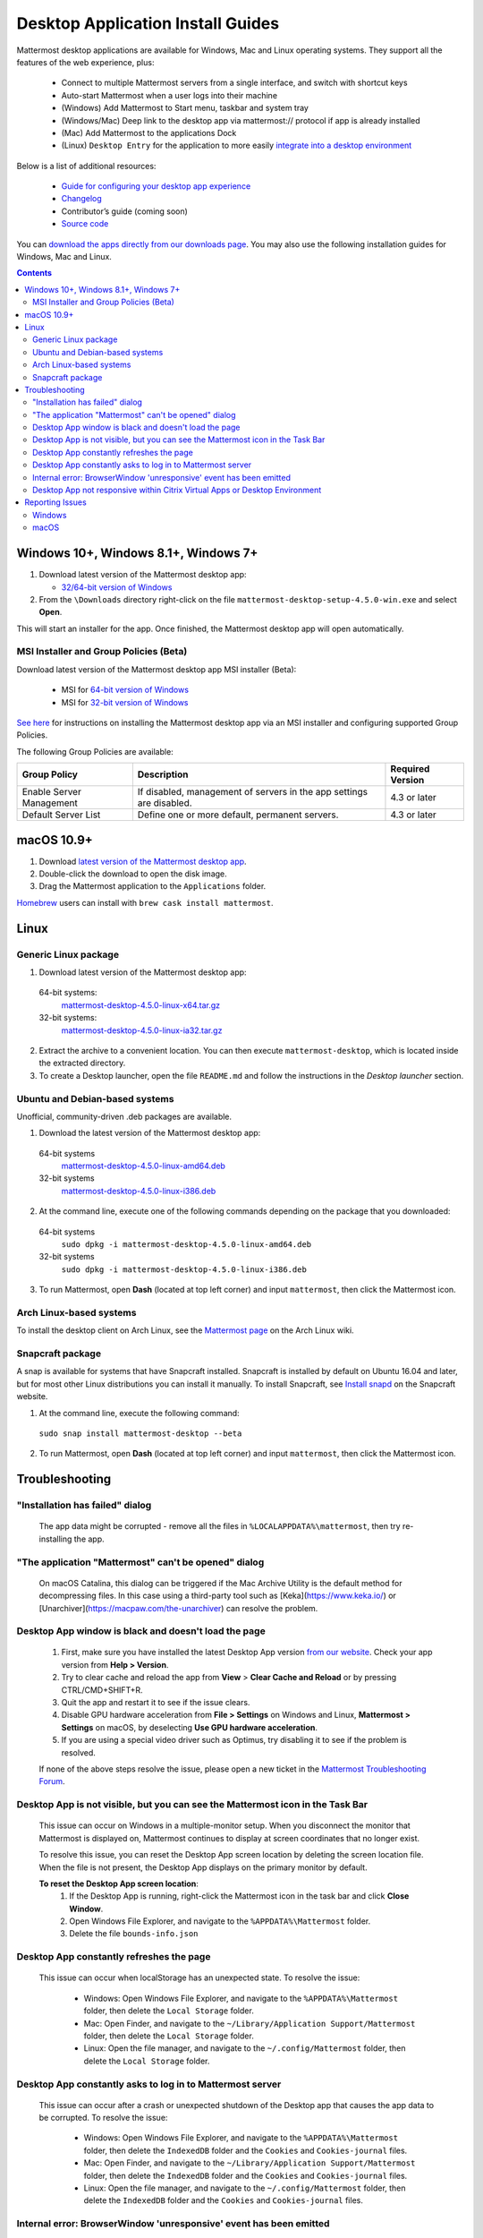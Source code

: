 
Desktop Application Install Guides
===================================

Mattermost desktop applications are available for Windows, Mac and Linux operating systems. They support all the features of the web experience, plus:

 - Connect to multiple Mattermost servers from a single interface, and switch with shortcut keys
 - Auto-start Mattermost when a user logs into their machine
 - (Windows) Add Mattermost to Start menu, taskbar and system tray
 - (Windows/Mac) Deep link to the desktop app via mattermost:// protocol if app is already installed
 - (Mac) Add Mattermost to the applications Dock
 - (Linux) ``Desktop Entry`` for the application to more easily `integrate into a desktop environment <https://wiki.archlinux.org/index.php/Desktop_entries>`__

Below is a list of additional resources:

 - `Guide for configuring your desktop app experience <https://docs.mattermost.com/help/apps/desktop-guide.html>`__
 - `Changelog <https://docs.mattermost.com/help/apps/desktop-changelog.html>`__
 - Contributor’s guide (coming soon)
 - `Source code <https://github.com/mattermost/desktop>`__

You can `download the apps directly from our downloads page <https://about.mattermost.com/downloads/>`__. You may also use the following installation guides for Windows, Mac and Linux.

.. contents::
    :backlinks: top

Windows 10+, Windows 8.1+, Windows 7+
--------------------------------------------------

1. Download latest version of the Mattermost desktop app:

   - `32/64-bit version of Windows <https://releases.mattermost.com/desktop/4.5.0/mattermost-desktop-setup-4.5.0-win.exe>`__

2. From the ``\Downloads`` directory right-click on the file ``mattermost-desktop-setup-4.5.0-win.exe`` and select **Open**.

This will start an installer for the app. Once finished, the Mattermost desktop app will open automatically.

MSI Installer and Group Policies (Beta)
~~~~~~~~~~~~~~~~~~~~~~~~~~~~~~~~~~~~~~~~~~~~~~~~~~~

Download latest version of the Mattermost desktop app MSI installer (Beta):

   - MSI for `64-bit version of Windows <https://releases.mattermost.com/desktop/4.5.0/mattermost-desktop-4.5.0-x64.msi>`__
   - MSI for `32-bit version of Windows <https://releases.mattermost.com/desktop/4.5.0/mattermost-desktop-4.5.0-x86.msi>`__

`See here <desktop-msi-gpo.html>`__ for instructions on installing the Mattermost desktop app via an MSI installer and configuring supported Group Policies.

The following Group Policies are available:

+----------------------------+-----------------------------------------------------------------------------+----------------------+
| Group Policy               | Description                                                                 | Required Version     |
+============================+=============================================================================+======================+
| Enable Server Management   | If disabled, management of servers in the app settings are disabled.        | 4.3 or later         |
+----------------------------+-----------------------------------------------------------------------------+----------------------+
| Default Server List        | Define one or more default, permanent servers.                              | 4.3 or later         |
+----------------------------+-----------------------------------------------------------------------------+----------------------+

macOS 10.9+
--------------------------------------------------

1. Download `latest version of the Mattermost desktop app <https://releases.mattermost.com/desktop/4.5.0/mattermost-desktop-4.5.0-mac.dmg>`__.

2. Double-click the download to open the disk image.

3. Drag the Mattermost application to the ``Applications`` folder.

`Homebrew <https://brew.sh>`__ users can install with ``brew cask install mattermost``.

Linux
--------------------------------------------------

Generic Linux package
~~~~~~~~~~~~~~~~~~~~~

1. Download latest version of the Mattermost desktop app:

  64-bit systems:
   `mattermost-desktop-4.5.0-linux-x64.tar.gz <https://releases.mattermost.com/desktop/4.5.0/mattermost-desktop-4.5.0-linux-x64.tar.gz>`__
  32-bit systems:
   `mattermost-desktop-4.5.0-linux-ia32.tar.gz <https://releases.mattermost.com/desktop/4.5.0/mattermost-desktop-4.5.0-linux-ia32.tar.gz>`__

2. Extract the archive to a convenient location. You can then execute ``mattermost-desktop``, which is located inside the extracted directory.

3. To create a Desktop launcher, open the file ``README.md`` and follow the instructions in the *Desktop launcher* section.

Ubuntu and Debian-based systems
~~~~~~~~~~~~~~~~~~~~~~~~~~~~~~~

Unofficial, community-driven .deb packages are available.

1. Download the latest version of the Mattermost desktop app:

  64-bit systems
   `mattermost-desktop-4.5.0-linux-amd64.deb <https://releases.mattermost.com/desktop/4.5.0/mattermost-desktop-4.5.0-linux-amd64.deb>`__
  32-bit systems
   `mattermost-desktop-4.5.0-linux-i386.deb <https://releases.mattermost.com/desktop/4.5.0/mattermost-desktop-4.5.0-linux-i386.deb>`__

2. At the command line, execute one of the following commands depending on the package that you downloaded:

  64-bit systems
    ``sudo dpkg -i mattermost-desktop-4.5.0-linux-amd64.deb``
  32-bit systems
    ``sudo dpkg -i mattermost-desktop-4.5.0-linux-i386.deb``

3. To run Mattermost, open **Dash** (located at top left corner) and input ``mattermost``, then click the Mattermost icon.

Arch Linux-based systems
~~~~~~~~~~~~~~~~~~~~~~~~

To install the desktop client on Arch Linux, see the `Mattermost page <https://wiki.archlinux.org/index.php/Mattermost>`__ on the Arch Linux wiki.

Snapcraft package
~~~~~~~~~~~~~~~~~

A snap is available for systems that have Snapcraft installed. Snapcraft is installed by default on Ubuntu 16.04 and later, but for most other Linux distributions you can install it manually. To install Snapcraft, see `Install snapd <https://snapcraft.io/docs/core/install>`__ on the Snapcraft website.

1. At the command line, execute the following command:

  ``sudo snap install mattermost-desktop --beta``

2. To run Mattermost, open **Dash** (located at top left corner) and input ``mattermost``, then click the Mattermost icon.

Troubleshooting
--------------------------------------------------

"Installation has failed" dialog
~~~~~~~~~~~~~~~~~~~~~~~~~~~~~~~~~~~~~~~~~~~~~~~~~~~~~~~~~~~~~~~~~~~~
    
    The app data might be corrupted - remove all the files in ``%LOCALAPPDATA%\mattermost``, then try re-installing the app.
    
"The application "Mattermost" can't be opened" dialog
~~~~~~~~~~~~~~~~~~~~~~~~~~~~~~~~~~~~~~~~~~~~~~~~~~~~~~~~~~~~~~~~~~~~

   On macOS Catalina, this dialog can be triggered if the Mac Archive Utility is the default method for decompressing files. In this case using a third-party tool such as [Keka](https://www.keka.io/) or [Unarchiver](https://macpaw.com/the-unarchiver) can resolve the problem.

Desktop App window is black and doesn't load the page
~~~~~~~~~~~~~~~~~~~~~~~~~~~~~~~~~~~~~~~~~~~~~~~~~~~~~~~~~~~~~~~~~~~~

    1. First, make sure you have installed the latest Desktop App version `from our website <https://about.mattermost.com/download/#mattermostApps>`__. Check your app version from **Help > Version**.
    2. Try to clear cache and reload the app from **View** > **Clear Cache and Reload** or by pressing CTRL/CMD+SHIFT+R.
    3. Quit the app and restart it to see if the issue clears.
    4. Disable GPU hardware acceleration from **File > Settings** on Windows and Linux, **Mattermost > Settings** on macOS, by deselecting **Use GPU hardware acceleration**.
    5. If you are using a special video driver such as Optimus, try disabling it to see if the problem is resolved.

    If none of the above steps resolve the issue, please open a new ticket in the `Mattermost Troubleshooting Forum <https://forum.mattermost.org/t/how-to-use-the-troubleshooting-forum/150>`__.

Desktop App is not visible, but you can see the Mattermost icon in the Task Bar
~~~~~~~~~~~~~~~~~~~~~~~~~~~~~~~~~~~~~~~~~~~~~~~~~~~~~~~~~~~~~~~~~~~~~~~~~~~~~~~~~

  This issue can occur on Windows in a multiple-monitor setup. When you disconnect the monitor that Mattermost is displayed on, Mattermost continues to display at screen coordinates that no longer exist.

  To resolve this issue, you can reset the Desktop App screen location by deleting the screen location file. When the file is not present, the Desktop App displays on the primary monitor by default.

  **To reset the Desktop App screen location**:
    1. If the Desktop App is running, right-click the Mattermost icon in the task bar and click **Close Window**.
    2. Open Windows File Explorer, and navigate to the ``%APPDATA%\Mattermost`` folder.
    3. Delete the file ``bounds-info.json``

Desktop App constantly refreshes the page
~~~~~~~~~~~~~~~~~~~~~~~~~~~~~~~~~~~~~~~~~~~~~~~~~~~~~~~~~~~~~~~~~~~~

  This issue can occur when localStorage has an unexpected state. To resolve the issue:

    - Windows: Open Windows File Explorer, and navigate to the ``%APPDATA%\Mattermost`` folder, then delete the ``Local Storage`` folder.
    - Mac: Open Finder, and navigate to the ``~/Library/Application Support/Mattermost`` folder, then delete the ``Local Storage`` folder.
    - Linux: Open the file manager, and navigate to the ``~/.config/Mattermost`` folder, then delete the ``Local Storage`` folder.
      
Desktop App constantly asks to log in to Mattermost server
~~~~~~~~~~~~~~~~~~~~~~~~~~~~~~~~~~~~~~~~~~~~~~~~~~~~~~~~~~~~~~~~~~~~

  This issue can occur after a crash or unexpected shutdown of the Desktop app that causes the app data to be corrupted. To resolve the issue:


    - Windows: Open Windows File Explorer, and navigate to the ``%APPDATA%\Mattermost`` folder, then delete the ``IndexedDB`` folder and the ``Cookies`` and ``Cookies-journal`` files.
    - Mac: Open Finder, and navigate to the ``~/Library/Application Support/Mattermost`` folder, then delete the ``IndexedDB`` folder and the ``Cookies`` and ``Cookies-journal`` files.
    - Linux: Open the file manager, and navigate to the ``~/.config/Mattermost`` folder, then delete the ``IndexedDB`` folder and the ``Cookies`` and ``Cookies-journal`` files.

Internal error: BrowserWindow 'unresponsive' event has been emitted
~~~~~~~~~~~~~~~~~~~~~~~~~~~~~~~~~~~~~~~~~~~~~~~~~~~~~~~~~~~~~~~~~~~~

  Clicking "Show Details" on the dialog provides logs. Ways to resolve the issue:

  1. Clear the cache via CTRL+SHIFT+R (or View > Clear Cache and Reload).
  2. Go to App Settings (via CTRL+COMMA or File > Settings) and unselect hardware acceleration.
  
Desktop App not responsive within Citrix Virtual Apps or Desktop Environment
~~~~~~~~~~~~~~~~~~~~~~~~~~~~~~~~~~~~~~~~~~~~~~~~~~~~~~~~~~~~~~~~~~~~~~~~~~~~

Append ``Mattermost.exe;`` to the Registry Key ``HKLM\SYSTEM\CurrentControlSet\Services\CtxUvi\UviProcessExcludes`` and reboot the system.

For additional troubleshooting tips, see the `troubleshooting guide <https://www.mattermost.org/troubleshoot/>`__.

Reporting Issues
--------------------------------------------------

When reporting bugs found in the Mattermost Desktop app, it is helpful to include the contents of the Developer Tools Console along with `the information on this page <https://docs.mattermost.com/process/support.html#general-questions-for-any-issues>`__. To access the Developer Tools Console, follow these instructions:

  1. In the menu bar, go to ``View`` > ``Toggle Developer Tools``.
  2. Select the ``Console`` tab.
  3. Right-click the log window and select ``Save As``.
  4. Save the file and then send it along with a description of your issue.
  5. Go to ``View`` > ``Toggle Developer Tools`` to disable the Developer Tools.

You can open an additional set of developer tools for each server you have added to the desktop app.
The tools can be opened by pasting this command in the developer console you opened with the steps described above: ``document.getElementsByTagName("webview")[0].openDevTools();`` 

Note that if you have more than one server added to the desktop client, you need to change the ``0`` to the number corresponding to the server you want to open in the developer tools, starting with ``0`` from the left.

Windows
~~~~~~~

.. raw:: html

  <iframe width="560" height="315" src="https://www.youtube.com/embed/jnutU-g2QA8" frameborder="0" allow="autoplay; encrypted-media" allowfullscreen></iframe>

macOS
~~~~~

.. raw:: html

  <iframe width="560" height="315" src="https://www.youtube.com/embed/avKDRodDS3s" frameborder="0" allow="autoplay; encrypted-media" allowfullscreen></iframe>


To submit an improvement or correction to this documentation, click  **Edit** at the top of this page.
